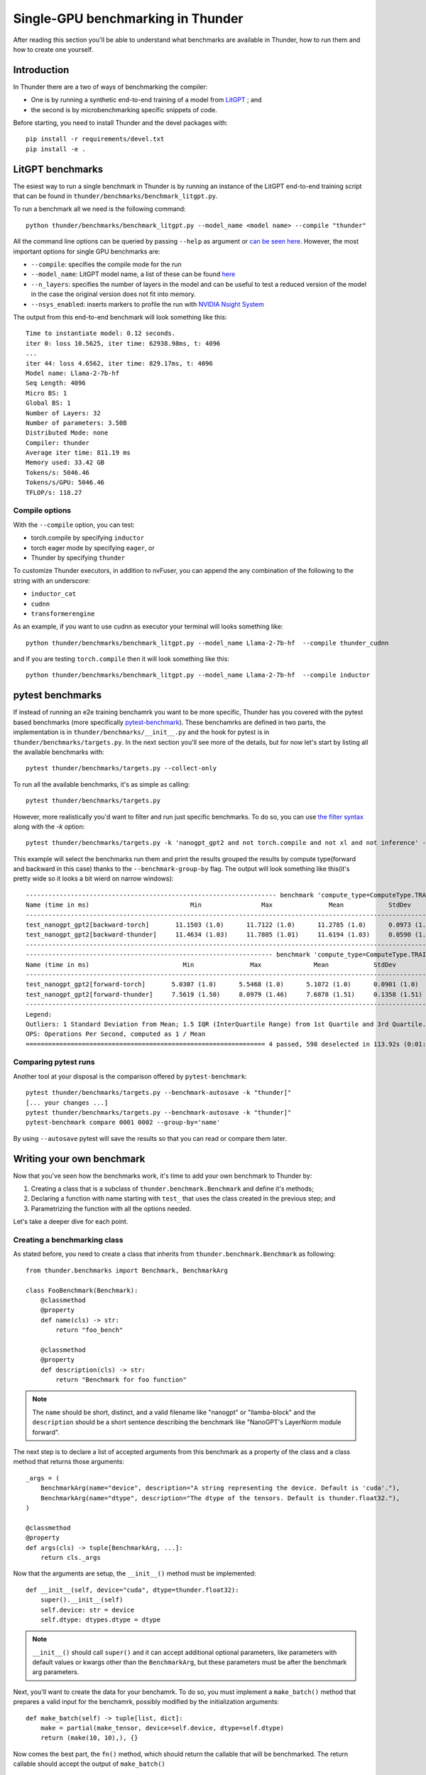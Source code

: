 Single-GPU benchmarking in Thunder
##################################

After reading this section you'll be able to understand what benchmarks are available in Thunder, how to run them and how to create one yourself.

Introduction
============
In Thunder there are a two of ways of benchmarking the compiler:

- One is by running a synthetic end-to-end training of a model from `LitGPT <https://github.com/Lightning-AI/litgpt/>`__ ; and
- the second is by microbenchmarking specific snippets of code.

Before starting, you need to install Thunder and the devel packages with::

  pip install -r requirements/devel.txt
  pip install -e .

LitGPT benchmarks
=================

The esiest way to run a single benchmark in Thunder is by running an instance of the LitGPT end-to-end training script that can be found in ``thunder/benchmarks/benchmark_litgpt.py``.

To run a benchmark all we need is the following command::

  python thunder/benchmarks/benchmark_litgpt.py --model_name <model name> --compile "thunder"


All the command line options can be queried by passing ``--help`` as argument or `can be seen here <https://github.com/Lightning-AI/lightning-thunder/blob/main/thunder/benchmarks/benchmark_litgpt.py#L103-L120>`_. However, the most important options for single GPU benchmarks are:

- ``--compile``: specifies the compile mode for the run
- ``--model_name``: LitGPT model name, a list of these can be found `here <https://github.com/Lightning-AI/litgpt/?tab=readme-ov-file#choose-from-20-llms>`_
- ``--n_layers``: specifies the number of layers in the model and can be useful to test a reduced version of the model in the case the original version does not fit into memory.
- ``--nsys_enabled``: inserts markers to profile the run with `NVIDIA Nsight System <https://developer.nvidia.com/nsight-systems/get-started>`_

The output from this end-to-end benchmark will look something like this::

  Time to instantiate model: 0.12 seconds.
  iter 0: loss 10.5625, iter time: 62938.98ms, t: 4096
  ...
  iter 44: loss 4.6562, iter time: 829.17ms, t: 4096
  Model name: Llama-2-7b-hf
  Seq Length: 4096
  Micro BS: 1
  Global BS: 1
  Number of Layers: 32
  Number of parameters: 3.50B
  Distributed Mode: none
  Compiler: thunder
  Average iter time: 811.19 ms
  Memory used: 33.42 GB
  Tokens/s: 5046.46
  Tokens/s/GPU: 5046.46
  TFLOP/s: 118.27

Compile options
---------------

With the ``--compile`` option, you can test:

- torch.compile by specifying ``inductor``
- torch eager mode by specifying ``eager``, or
- Thunder by specifying ``thunder``

To customize Thunder executors, in addition to nvFuser, you can append the any combination of the following to the string with an underscore:

- ``inductor_cat``
- ``cudnn``
- ``transformerengine``

As an example, if you want to use cudnn as executor your terminal will looks something like::

  python thunder/benchmarks/benchmark_litgpt.py --model_name Llama-2-7b-hf  --compile thunder_cudnn


and if you are testing ``torch.compile`` then it will look something like this::

  python thunder/benchmarks/benchmark_litgpt.py --model_name Llama-2-7b-hf  --compile inductor

pytest benchmarks
=================

If instead of running an e2e training benchamrk you want to be more specific, Thunder has you covered with the pytest based benchmarks (more specifically `pytest-benchmark <https://pytest-benchmark.readthedocs.io/en/latest/>`__).
These benchamrks are defined in two parts, the implementation is in ``thunder/benchmarks/__init__.py`` and the hook for pytest is in ``thunder/benchmarks/targets.py``. 
In the next section you'll see more of the details, but for now let's start by listing all the available benchmarks with::

  pytest thunder/benchmarks/targets.py --collect-only

To run all the available benchmarks, it's as simple as calling::

  pytest thunder/benchmarks/targets.py

However, more realistically you'd want to filter and run just specific benchmarks. To do so, you can use `the filter syntax <https://docs.pytest.org/en/stable/how-to/usage.html#specifying-which-tests-to-run>`_ along with the `-k` option::

  pytest thunder/benchmarks/targets.py -k 'nanogpt_gpt2 and not torch.compile and not xl and not inference' --benchmark-group-by='param:compute_type'

This example will select the benchmarks run them and print the results grouped the results by compute type(forward and backward in this case) thanks to the ``--benchmark-group-by`` flag.
The output will look something like this(it's pretty wide so it looks a bit wierd on narrow windows)::

  ------------------------------------------------------------------- benchmark 'compute_type=ComputeType.TRAINING_BACKWARD': 2 tests ---------------------------------------------------------------
  Name (time in ms)                           Min                Max               Mean            StdDev             Median               IQR            Outliers      OPS        Rounds  Iterations
  ---------------------------------------------------------------------------------------------------------------------------------------------------------------------------------------------------
  test_nanogpt_gpt2[backward-torch]       11.1503 (1.0)      11.7122 (1.0)      11.2785 (1.0)      0.0973 (1.65)     11.2674 (1.0)      0.1069 (1.12)         16;4  88.6641 (1.0)      93           1
  test_nanogpt_gpt2[backward-thunder]     11.4634 (1.03)     11.7805 (1.01)     11.6194 (1.03)     0.0590 (1.0)      11.6087 (1.03)     0.0952 (1.0)          28;0  86.0632 (0.97)     91           1
  ---------------------------------------------------------------------------------------------------------------------------------------------------------------------------------------------------
  ------------------------------------------------------------------ benchmark 'compute_type=ComputeType.TRAINING_FORWARD': 2 tests -----------------------------------------------------------------
  Name (time in ms)                         Min               Max              Mean            StdDev            Median               IQR            Outliers       OPS            Rounds  Iterations
  ---------------------------------------------------------------------------------------------------------------------------------------------------------------------------------------------------
  test_nanogpt_gpt2[forward-torch]       5.0307 (1.0)      5.5468 (1.0)      5.1072 (1.0)      0.0901 (1.0)      5.0885 (1.0)      0.0402 (1.0)         11;15  195.8038 (1.0)         228           1
  test_nanogpt_gpt2[forward-thunder]     7.5619 (1.50)     8.0979 (1.46)     7.6878 (1.51)     0.1358 (1.51)     7.6421 (1.50)     0.0602 (1.50)        15;15  130.0763 (0.66)        133           1
  ---------------------------------------------------------------------------------------------------------------------------------------------------------------------------------------------------
  Legend:
  Outliers: 1 Standard Deviation from Mean; 1.5 IQR (InterQuartile Range) from 1st Quartile and 3rd Quartile.
  OPS: Operations Per Second, computed as 1 / Mean
  ================================================================ 4 passed, 598 deselected in 113.92s (0:01:53) ====================================================================================

Comparing pytest runs
---------------------

Another tool at your disposal is the comparison offered by ``pytest-benchmark``::

  pytest thunder/benchmarks/targets.py --benchmark-autosave -k "thunder]"
  [... your changes ...]
  pytest thunder/benchmarks/targets.py --benchmark-autosave -k "thunder]"
  pytest-benchmark compare 0001 0002 --group-by='name'

By using ``--autosave`` pytest will save the results so that you can read or compare them later.

Writing your own benchmark
==========================

Now that you've seen how the benchmarks work, it's time to add your own benchmark to Thunder by:

1. Creating a class that is a subclass of ``thunder.benchmark.Benchmark`` and define it's methods;
2. Declaring a function with name starting with ``test_`` that uses the class created in the previous step; and
3. Parametrizing the function with all the options needed.

Let's take a deeper dive for each point.

Creating a benchmarking class
-----------------------------

As stated before, you need to create a class that inherits from ``thunder.benchmark.Benchmark`` as following::

  from thunder.benchmarks import Benchmark, BenchmarkArg

  class FooBenchmark(Benchmark):
      @classmethod
      @property
      def name(cls) -> str:
          return "foo_bench"

      @classmethod
      @property
      def description(cls) -> str:
          return "Benchmark for foo function"

.. note:: The ``name`` should be short, distinct, and a valid filename like "nanogpt" or "llamba-block" and
    the ``description`` should be a short sentence describing the benchmark like "NanoGPT's LayerNorm module forward".

The next step is to declare a list of accepted arguments from this benchmark as a property of the class and a class method that returns those arguments::

      _args = (
          BenchmarkArg(name="device", description="A string representing the device. Default is 'cuda'."),
          BenchmarkArg(name="dtype", description="The dtype of the tensors. Default is thunder.float32."),
      )

      @classmethod
      @property
      def args(cls) -> tuple[BenchmarkArg, ...]:
          return cls._args

Now that the arguments are setup, the ``__init__()`` method must be implemented::

      def __init__(self, device="cuda", dtype=thunder.float32):
          super().__init__(self)
          self.device: str = device
          self.dtype: dtypes.dtype = dtype

.. note:: ``__init__()`` should call ``super()`` and it can accept additional optional parameters, like parameters with default values or kwargs other than the ``BenchmarkArg``, but these parameters must be after the benchmark arg parameters.

Next, you'll want to create the data for your benchamrk. To do so, you must implement a ``make_batch()`` method that prepares a valid input for the benchamrk, possibly modified by the initialization arguments::

      def make_batch(self) -> tuple[list, dict]:
          make = partial(make_tensor, device=self.device, dtype=self.dtype)
          return (make(10, 10),), {}

Now comes the best part, the ``fn()`` method, which should return the callable that will be benchmarked. The return callable should accept the output of ``make_batch()`` ::

      def fn(self) -> Callable:
          def foo(a):
              return a + a

          return foo

If your benchmark doesn't need any futher steps you'd be done here howerver, consider the case where you want to benchmark a model, then you ``fn()`` method would look something like::

      def fn(self) -> Callable:
          class FooNetwork(torch.nn.Module):
              def __init__(self):
                  super().__init__()
                  self.layer = torch.nn.Linear(10, 10)

              def forward(self, x):
                  return self.layer(x)

          foo = FooNetwork().to(device=self.device, dtype=self.dtype).requires_grad_()
          return foo

Now this is just half of the test, what about the backward pass? In this case, you'll need to implement a ``postprocess_for_backward()`` method to take care of that::

      def postprocess_for_backward(self, out: torch.Tensor) -> torch.Tensor | None:
          # Check if backward it's needed at all
          if not self.requires_grad:
              return

          targets = make_tensor_like(out)  # fake targets
          loss = torch.nn.functional.mse_loss(out, targets)
          return loss

.. note:: This method will be given the output of fn(), and if it returns a torch.Tensor t that requires grad then the benchmark will call t.backward(torch.randn_like(t)).
  By default, postprocess_for_backward() returns the output of fn(), or the first element of the output of fn() if fn() returns a Sequence.


Declaring a test function and its parametrization
-------------------------------------------------

Now that your benchmarking class is ready you have nowhere to call it. To address this issue, let's write a ``test_`` prefixed function in ``thunder/benchmarks/targets.py`` that will use the newly created ``FooBenchmark`` class::

  def test_foo(benchmark):
      bench: Benchmark = FooBenchmark(device="cuda", dtype=thunder.bfloat16)

      args, kwargs = bench.make_batch()
      benchmark(bench.fn(), *args, **kwargs)

Great! You are ready to benchmark ``foo()``! But what if you want to test it with different Thunder executors? Here comes parametrization to help. To parametrize the function all it's needed it's the use of the ``@pytest.mark.parametrize`` decorator as following::

  @pytest.mark.parametrize(
      "executor",
      (
          torch_executor,
          torch_compile_executor,
          thunder_executor,
      ),
      ids=("torch", "torch.compile", "thunder"),
  )
  def test_foo(benchmark, executor):
      bench: Benchmark = FooBenchmark(device="cuda", dtype=thunder.bfloat16)

      args, kwargs = bench.make_batch()
      fn = executor(bench.fn())

      benchmark(fn, *args, **kwargs)

Here you go, now you are ready to start benchmarking! For more information about the parametrization syntax you can `get a look here <https://docs.pytest.org/en/8.2.x/how-to/parametrize.html>`_.

Benchmarking forward and backward separately
--------------------------------------------

As seen earlier, it's possible to write benchmarks for models and not just standalone functions. What if you want to benchmark forward and backward pass separately? It's possible by tweaking the ``test_`` function you just declared in ``thunder/benchmarks/targets.py`` like so::

  #[...previous parametrization omitted here...]
  @parametrize_compute_type
  def test_foo(benchamrk, executor, compute_type: ComputeType):
      bench: Benchmark = FooBenchmark(device="cuda", dtype=thunder.bfloat16)

      args, kwargs = bench.make_batch()
      fn = executor(bench.fn())

      benchmark_for_compute_type(compute_type, benchamrk, fn, *args, **kwargs)

And that's as simple as that! Just add the decorator ``@parametrize_compute_type`` after your parametrization, add the ``compute_type`` argument, and use ``benchmark_for_compute_type`` to call the benchmark function.
